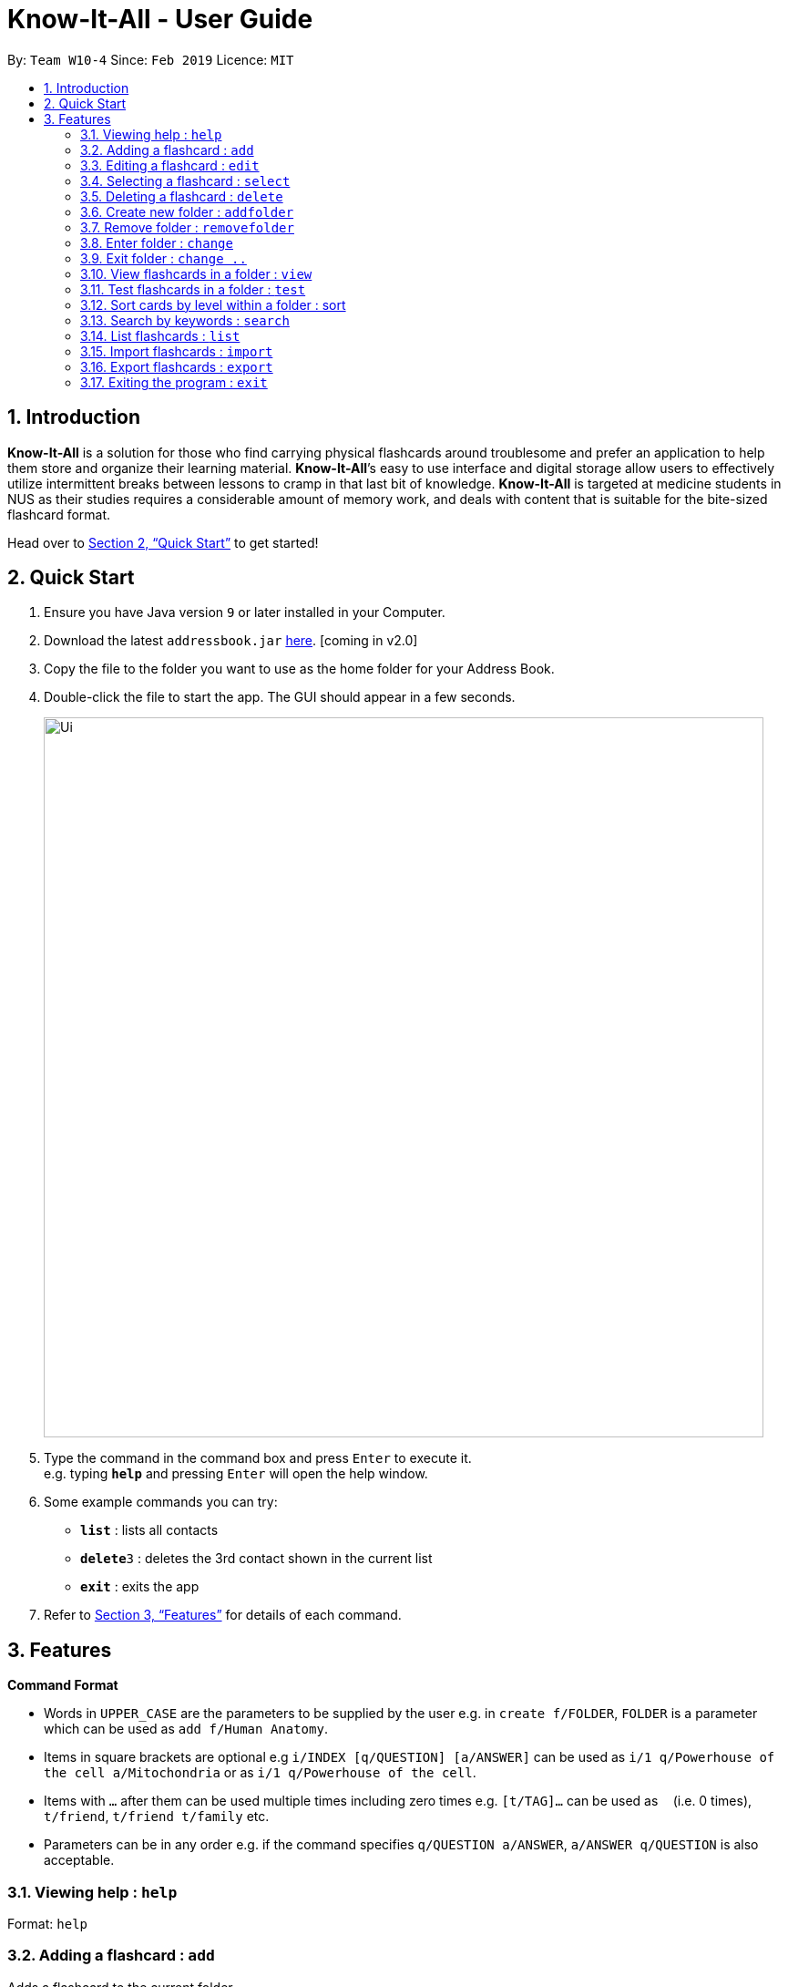= Know-It-All - User Guide
:site-section: UserGuide
:toc:
:toc-title:
:toc-placement: preamble
:sectnums:
:imagesDir: images
:stylesDir: stylesheets
:xrefstyle: full
:experimental:
ifdef::env-github[]
:tip-caption: :bulb:
:note-caption: :information_source:
endif::[]
:repoURL: https://github.com/cs2103-ay1819s2-w10-4/main

By: `Team W10-4`      Since: `Feb 2019`      Licence: `MIT`

== Introduction

*Know-It-All* is a solution for those who find carrying physical flashcards around troublesome and prefer an application to help them store and organize their learning material. *Know-It-All*’s easy to use interface and digital storage allow users to effectively utilize intermittent breaks between lessons to cramp in that last bit of knowledge. *Know-It-All* is targeted at medicine students in NUS as their studies requires a considerable amount of memory work, and deals with content that is suitable for the bite-sized flashcard format.

Head over to <<Quick Start>> to get started!

== Quick Start

.  Ensure you have Java version `9` or later installed in your Computer.
.  Download the latest `addressbook.jar` link:{repoURL}/releases[here]. [coming in v2.0]
.  Copy the file to the folder you want to use as the home folder for your Address Book.
.  Double-click the file to start the app. The GUI should appear in a few seconds.
+
image::Ui.png[width="790"]
+
.  Type the command in the command box and press kbd:[Enter] to execute it. +
e.g. typing *`help`* and pressing kbd:[Enter] will open the help window.
.  Some example commands you can try:

* *`list`* : lists all contacts
* **`delete`**`3` : deletes the 3rd contact shown in the current list
* *`exit`* : exits the app

.  Refer to <<Features>> for details of each command.

[[Features]]
== Features

====
*Command Format*

* Words in `UPPER_CASE` are the parameters to be supplied by the user e.g. in `create f/FOLDER`, `FOLDER` is a parameter which can be used as `add f/Human Anatomy`.
* Items in square brackets are optional e.g `i/INDEX [q/QUESTION] [a/ANSWER]` can be used as `i/1 q/Powerhouse of the cell a/Mitochondria` or as `i/1 q/Powerhouse of the cell`.
* Items with `…`​ after them can be used multiple times including zero times e.g. `[t/TAG]...` can be used as `{nbsp}` (i.e. 0 times), `t/friend`, `t/friend t/family` etc.
* Parameters can be in any order e.g. if the command specifies `q/QUESTION a/ANSWER`, `a/ANSWER q/QUESTION` is also acceptable.
====

=== Viewing help : `help`

Format: `help`

=== Adding a flashcard : `add`

Adds a flashcard to the current folder. +
Format: `add q/QUESTION a/ANSWER`

=== Editing a flashcard : `edit`

Edits the flashcard specified by the index in the current folder. +
Format: `edit i/INDEX [q/QUESTION] [a/ANSWER]`

=== Selecting a flashcard : `select`

Displays flashcard (question only) upon selection by index. +
Format: `select INDEX`

=== Deleting a flashcard : `delete`

Deletes the flashcard identified by index from the current folder. +
Format: `delete INDEX`

=== Create new folder : `addfolder`

Creates a new flashcard folder with the specified name. +
Format: `addfolder FOLDER_NAME`

=== Remove folder : `removefolder`

Removes the flashcard folder specified by index. +
Format: `removefolder FOLDER_INDEX`

=== Enter folder : `change`

Changes to the folder specified by index. +
Format: `change FOLDER_INDEX`

=== Exit folder : `change ..`

Return to the root directory (exit the current folder). +
Format: `change ..`

=== View flashcards in a folder : `view`

Begins a view session, where the display area enters a fullscreen and flashcards in a folder are queued to be displayed one by one. Both questions and answers for the flashcard can be seen. +
Format: `view [FOLDER_INDEX]`

==== Go to previous flashcard : `prev`

Goes back to the previous flashcard in this current view session. +
Format: `prev`

==== Go to next flashcard : `next`

Presents the next flashcard in this current view session. +
Format: `next`

==== End the current session : `end`

Quits the current view session. +
Format: `end`

=== Test flashcards in a folder : `test`

Begins a test session, where the display area enters a fullscreen and flashcards in a folder are queued to be displayed one by one. Only questions are presented and users are required to either input an attempt or the command to reveal the answer. +
Format: `test [FOLDER_INDEX]`

Examples:

* `test 1` (starts a session by displaying a flashcard from the 1st folder)

==== Reveal answer to a flashcard : `reveal`

Allows user to see the answer to the currently displayed card without keying in any answer. +
Format: `reveal`

==== Keying in answer to a flashcard: `ans`

Allows user to input an answer for the currently displayed card. An ans command is only considered valid if a user is currently running an active test session and/or a card is currently being displayed. +
Format: `ans ANSWER`

Examples:

* (Card question: What is the powerhouse of the cell?) +
`ans` Mitochondria

==== End the current session : `end`

Quits the current test session. =
Format: `end`

=== Sort cards by level within a folder : sort

Displays all flashcards sorted such that the lowest level cards are at the top. +
Format: `sort`

=== Search by keywords : `search`

At the root directory, searches for folders using keywords in folder names. Within a folder, user can search for flashcards inside the current folder using keywords in flashcard questions. +
Format: `search KEYWORDS [MORE_KEYWORDS]`

=== List flashcards : `list`

Display a list of the flashcards in the current folder, where only questions can be seen, answers are hidden. This command is implicitly invoked upon entering a folder, and can be used to reset the view after search or sort. +
Format: `list`

=== Import flashcards : `import`

Searches for a file with the specified filename in the program directory and parses the file to generate a flashcard folder. +
Format: `import FILENAME`

=== Export flashcards : `export`

Creates a file containing the flashcards from the specified folder, which can later be imported. +
Format: `export FOLDER_INDEX FILENAME`

=== Exiting the program : `exit`

Exits the program. +
Format: `exit`
